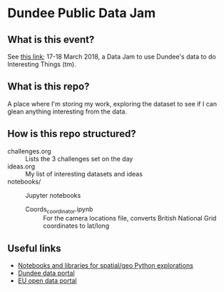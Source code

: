 * Dundee Public Data Jam

** What is this event?
See [[https://www.wittin.co.uk/index.php/dundee-public-data-hack/][this link]]; 17-18 March 2018, a Data Jam to use Dundee's data to do Interesting Things (tm).

** What is this repo?
A place where I'm storing my work, exploring the dataset to see if I can glean anything interesting from the data.

** How is this repo structured?
- challenges.org :: Lists the 3 challenges set on the day
- ideas.org :: My list of interesting datasets and ideas
- notebooks/ :: Jupyter notebooks 
	- Coords_coordinator.ipynb :: For the camera locations file, converts British National Grid coordinates to lat/long

** Useful links
- [[https://github.com/urschrei/Geopython][Notebooks and libraries for spatial/geo Python explorations]]
- [[https://data.dundeecity.gov.uk/][Dundee data portal]]
- [[http://data.europa.eu/euodp/en/home][EU open data portal]]
